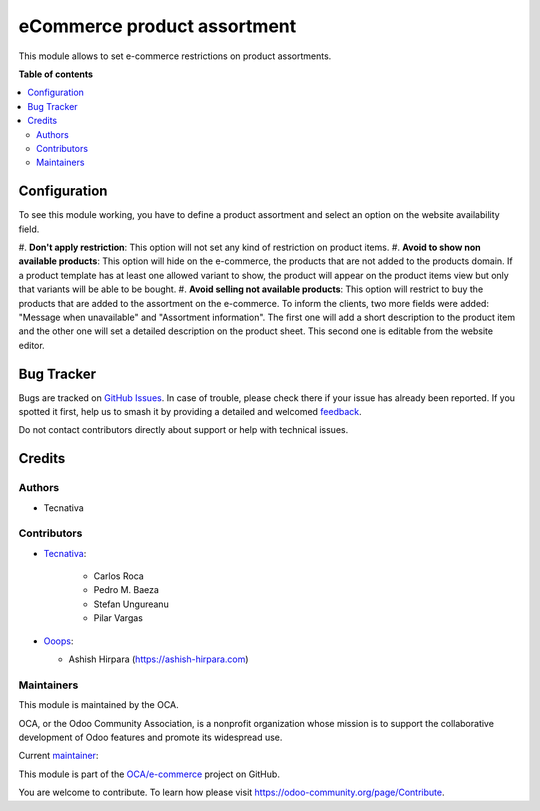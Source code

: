 ============================
eCommerce product assortment
============================

.. 
   !!!!!!!!!!!!!!!!!!!!!!!!!!!!!!!!!!!!!!!!!!!!!!!!!!!!
   !! This file is generated by oca-gen-addon-readme !!
   !! changes will be overwritten.                   !!
   !!!!!!!!!!!!!!!!!!!!!!!!!!!!!!!!!!!!!!!!!!!!!!!!!!!!
   !! source digest: sha256:2d8807010bb9fc649f45e174777ff7e9dd0d2843032901734194c53123809266
   !!!!!!!!!!!!!!!!!!!!!!!!!!!!!!!!!!!!!!!!!!!!!!!!!!!!

.. |badge1| image:: https://img.shields.io/badge/maturity-Beta-yellow.png
    :target: https://odoo-community.org/page/development-status
    :alt: Beta
.. |badge2| image:: https://img.shields.io/badge/licence-AGPL--3-blue.png
    :target: http://www.gnu.org/licenses/agpl-3.0-standalone.html
    :alt: License: AGPL-3
.. |badge3| image:: https://img.shields.io/badge/github-OCA%2Fe--commerce-lightgray.png?logo=github
    :target: https://github.com/OCA/e-commerce/tree/17.0/website_sale_product_assortment
    :alt: OCA/e-commerce
.. |badge4| image:: https://img.shields.io/badge/weblate-Translate%20me-F47D42.png
    :target: https://translation.odoo-community.org/projects/e-commerce-17-0/e-commerce-17-0-website_sale_product_assortment
    :alt: Translate me on Weblate
.. |badge5| image:: https://img.shields.io/badge/runboat-Try%20me-875A7B.png
    :target: https://runboat.odoo-community.org/builds?repo=OCA/e-commerce&target_branch=17.0
    :alt: Try me on Runboat

|badge1| |badge2| |badge3| |badge4| |badge5|

This module allows to set e-commerce restrictions on product
assortments.

**Table of contents**

.. contents::
   :local:

Configuration
=============

To see this module working, you have to define a product assortment and
select an option on the website availability field.

#. **Don't apply restriction**: This option will not set any kind of
restriction on product items. #. **Avoid to show non available
products**: This option will hide on the e-commerce, the products that
are not added to the products domain. If a product template has at least
one allowed variant to show, the product will appear on the product
items view but only that variants will be able to be bought. #. **Avoid
selling not available products**: This option will restrict to buy the
products that are added to the assortment on the e-commerce. To inform
the clients, two more fields were added: "Message when unavailable" and
"Assortment information". The first one will add a short description to
the product item and the other one will set a detailed description on
the product sheet. This second one is editable from the website editor.

Bug Tracker
===========

Bugs are tracked on `GitHub Issues <https://github.com/OCA/e-commerce/issues>`_.
In case of trouble, please check there if your issue has already been reported.
If you spotted it first, help us to smash it by providing a detailed and welcomed
`feedback <https://github.com/OCA/e-commerce/issues/new?body=module:%20website_sale_product_assortment%0Aversion:%2017.0%0A%0A**Steps%20to%20reproduce**%0A-%20...%0A%0A**Current%20behavior**%0A%0A**Expected%20behavior**>`_.

Do not contact contributors directly about support or help with technical issues.

Credits
=======

Authors
-------

* Tecnativa

Contributors
------------

-  `Tecnativa <https://www.tecnativa.com>`__:

      -  Carlos Roca
      -  Pedro M. Baeza
      -  Stefan Ungureanu
      -  Pilar Vargas

-  `Ooops <https://www.ooops404.com>`__:

   -  Ashish Hirpara (https://ashish-hirpara.com)

Maintainers
-----------

This module is maintained by the OCA.

.. image:: https://odoo-community.org/logo.png
   :alt: Odoo Community Association
   :target: https://odoo-community.org

OCA, or the Odoo Community Association, is a nonprofit organization whose
mission is to support the collaborative development of Odoo features and
promote its widespread use.

.. |maintainer-CarlosRoca13| image:: https://github.com/CarlosRoca13.png?size=40px
    :target: https://github.com/CarlosRoca13
    :alt: CarlosRoca13

Current `maintainer <https://odoo-community.org/page/maintainer-role>`__:

|maintainer-CarlosRoca13| 

This module is part of the `OCA/e-commerce <https://github.com/OCA/e-commerce/tree/17.0/website_sale_product_assortment>`_ project on GitHub.

You are welcome to contribute. To learn how please visit https://odoo-community.org/page/Contribute.
